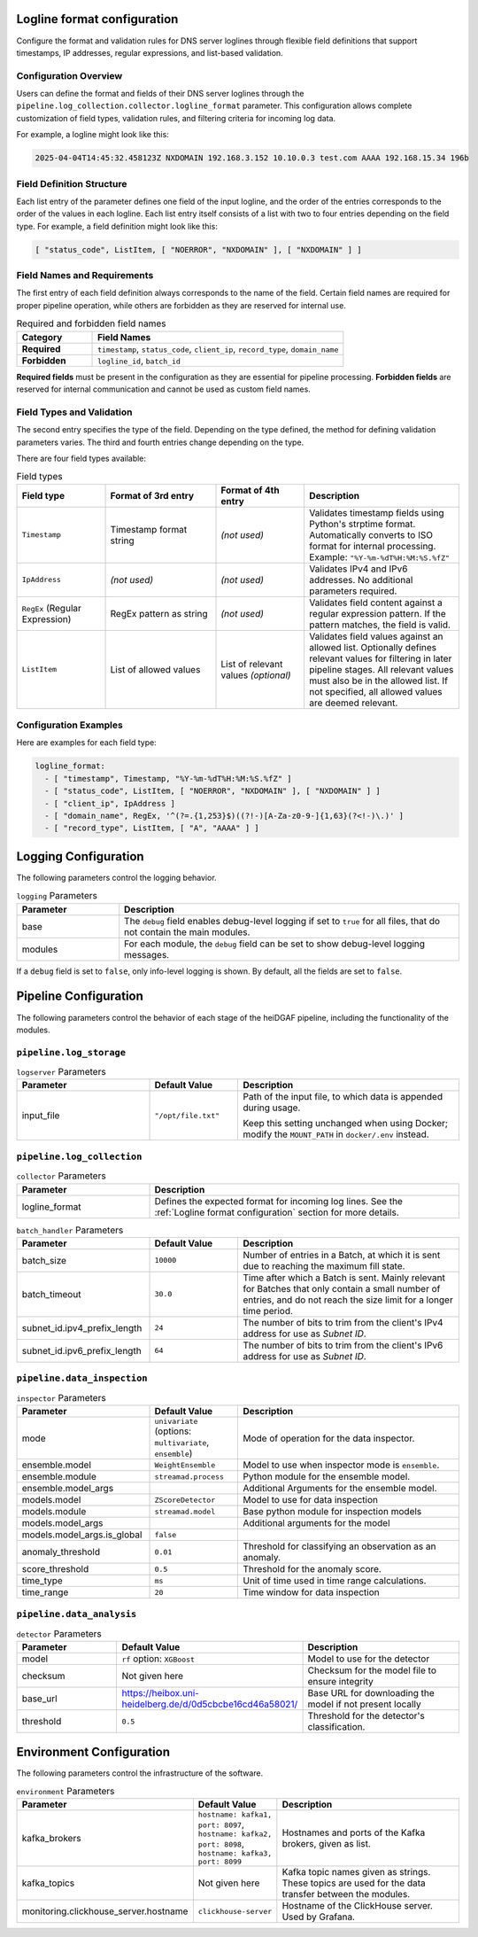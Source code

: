 Logline format configuration
............................

Configure the format and validation rules for DNS server loglines through flexible field definitions that
support timestamps, IP addresses, regular expressions, and list-based validation.

Configuration Overview
^^^^^^^^^^^^^^^^^^^^^^

Users can define the format and fields of their DNS server loglines through the
``pipeline.log_collection.collector.logline_format`` parameter. This configuration allows complete customization
of field types, validation rules, and filtering criteria for incoming log data.

For example, a logline might look like this:

.. code-block:: console

   2025-04-04T14:45:32.458123Z NXDOMAIN 192.168.3.152 10.10.0.3 test.com AAAA 192.168.15.34 196b

Field Definition Structure
^^^^^^^^^^^^^^^^^^^^^^^^^^

Each list entry of the parameter defines one field of the input logline, and the order of the entries corresponds to the
order of the values in each logline. Each list entry itself consists of a list with
two to four entries depending on the field type. For example, a field definition might look like this:

.. code-block:: console

   [ "status_code", ListItem, [ "NOERROR", "NXDOMAIN" ], [ "NXDOMAIN" ] ]

Field Names and Requirements
^^^^^^^^^^^^^^^^^^^^^^^^^^^^

The first entry of each field definition always corresponds to the name of the field. Certain field names are required
for proper pipeline operation, while others are forbidden as they are reserved for internal use.

.. list-table:: Required and forbidden field names
   :header-rows: 1
   :widths: 15 50

   * - Category
     - Field Names
   * - **Required**
     - ``timestamp``, ``status_code``, ``client_ip``, ``record_type``, ``domain_name``
   * - **Forbidden**
     - ``logline_id``, ``batch_id``

**Required fields** must be present in the configuration as they are essential for pipeline processing.
**Forbidden fields** are reserved for internal communication and cannot be used as custom field names.

Field Types and Validation
^^^^^^^^^^^^^^^^^^^^^^^^^^

The second entry specifies the type of the field. Depending on the type defined, the method for defining
validation parameters varies. The third and fourth entries change depending on the type.

There are four field types available:

.. list-table:: Field types
   :header-rows: 1
   :widths: 20 25 20 35

   * - Field type
     - Format of 3rd entry
     - Format of 4th entry
     - Description
   * - ``Timestamp``
     - Timestamp format string
     - *(not used)*
     - Validates timestamp fields using Python's strptime format. Automatically converts to ISO format for internal processing.
       Example: ``"%Y-%m-%dT%H:%M:%S.%fZ"``
   * - ``IpAddress``
     - *(not used)*
     - *(not used)*
     - Validates IPv4 and IPv6 addresses. No additional parameters required.
   * - ``RegEx`` (Regular Expression)
     - RegEx pattern as string
     - *(not used)*
     - Validates field content against a regular expression pattern. If the pattern matches, the field is valid.
   * - ``ListItem``
     - List of allowed values
     - List of relevant values *(optional)*
     - Validates field values against an allowed list. Optionally defines relevant values for filtering in later pipeline stages.
       All relevant values must also be in the allowed list. If not specified, all allowed values are deemed relevant.

Configuration Examples
^^^^^^^^^^^^^^^^^^^^^

Here are examples for each field type:

.. code-block:: yaml

   logline_format:
     - [ "timestamp", Timestamp, "%Y-%m-%dT%H:%M:%S.%fZ" ]
     - [ "status_code", ListItem, [ "NOERROR", "NXDOMAIN" ], [ "NXDOMAIN" ] ]
     - [ "client_ip", IpAddress ]
     - [ "domain_name", RegEx, '^(?=.{1,253}$)((?!-)[A-Za-z0-9-]{1,63}(?<!-)\.)' ]
     - [ "record_type", ListItem, [ "A", "AAAA" ] ]


Logging Configuration
.....................

The following parameters control the logging behavior.

.. list-table:: ``logging`` Parameters
   :header-rows: 1
   :widths: 15 50

   * - Parameter
     - Description
   * - base
     - The ``debug`` field enables debug-level logging if set to ``true`` for all files, that do not contain the main modules.
   * - modules
     - For each module, the ``debug`` field can be set to show debug-level logging messages.

If a ``debug`` field is set to ``false``, only info-level logging is shown. By default, all the fields are set to ``false``.


Pipeline Configuration
......................

The following parameters control the behavior of each stage of the heiDGAF pipeline, including the
functionality of the modules.

``pipeline.log_storage``
^^^^^^^^^^^^^^^^^^^^^^^^

.. list-table:: ``logserver`` Parameters
   :header-rows: 1
   :widths: 30 20 50

   * - Parameter
     - Default Value
     - Description
   * - input_file
     - ``"/opt/file.txt"``
     - Path of the input file, to which data is appended during usage.

       Keep this setting unchanged when using Docker; modify the ``MOUNT_PATH`` in ``docker/.env`` instead.

``pipeline.log_collection``
^^^^^^^^^^^^^^^^^^^^^^^^^^^

.. list-table:: ``collector`` Parameters
   :header-rows: 1
   :widths: 30 70

   * - Parameter
     - Description
   * - logline_format
     - Defines the expected format for incoming log lines. See the :ref:`Logline format configuration` section for more
       details.

.. list-table:: ``batch_handler`` Parameters
   :header-rows: 1
   :widths: 30 20 50

   * - Parameter
     - Default Value
     - Description
   * - batch_size
     - ``10000``
     - Number of entries in a Batch, at which it is sent due to reaching the maximum fill state.
   * - batch_timeout
     - ``30.0``
     - Time after which a Batch is sent. Mainly relevant for Batches that only contain a small number of entries, and
       do not reach the size limit for a longer time period.
   * - subnet_id.ipv4_prefix_length
     - ``24``
     - The number of bits to trim from the client's IPv4 address for use as `Subnet ID`.
   * - subnet_id.ipv6_prefix_length
     - ``64``
     - The number of bits to trim from the client's IPv6 address for use as `Subnet ID`.

``pipeline.data_inspection``
^^^^^^^^^^^^^^^^^^^^^^^^^^^^

.. list-table:: ``inspector`` Parameters
   :header-rows: 1
   :widths: 30 20 50

   * - Parameter
     - Default Value
     - Description
   * - mode
     - ``univariate`` (options: ``multivariate``, ``ensemble``)
     - Mode of operation for the data inspector.
   * - ensemble.model
     - ``WeightEnsemble``
     -  Model to use when inspector mode is ``ensemble``.
   * - ensemble.module
     - ``streamad.process``
     - Python module for the ensemble model.
   * - ensemble.model_args
     -
     - Additional Arguments for the ensemble model.
   * - models.model
     - ``ZScoreDetector``
     - Model to use for data inspection
   * - models.module
     - ``streamad.model``
     - Base python module for inspection models
   * - models.model_args
     -
     - Additional arguments for the model
   * - models.model_args.is_global
     - ``false``
     -
   * - anomaly_threshold
     - ``0.01``
     - Threshold for classifying an observation as an anomaly.
   * - score_threshold
     - ``0.5``
     - Threshold for the anomaly score.
   * - time_type
     - ``ms``
     - Unit of time used in time range calculations.
   * - time_range
     - ``20``
     - Time window for data inspection

``pipeline.data_analysis``
^^^^^^^^^^^^^^^^^^^^^^^^^^

.. list-table:: ``detector`` Parameters
   :header-rows: 1
   :widths: 30 20 50

   * - Parameter
     - Default Value
     - Description
   * - model
     - ``rf`` option: ``XGBoost``
     - Model to use for the detector
   * - checksum
     - Not given here
     - Checksum for the model file to ensure integrity
   * - base_url
     - https://heibox.uni-heidelberg.de/d/0d5cbcbe16cd46a58021/
     - Base URL for downloading the model if not present locally
   * - threshold
     - ``0.5``
     - Threshold for the detector's classification.

Environment Configuration
.........................

The following parameters control the infrastructure of the software.

.. list-table:: ``environment`` Parameters
   :header-rows: 1
   :widths: 15 15 50

   * - Parameter
     - Default Value
     - Description
   * - kafka_brokers
     - ``hostname: kafka1, port: 8097``, ``hostname: kafka2, port: 8098``, ``hostname: kafka3, port: 8099``
     - Hostnames and ports of the Kafka brokers, given as list.
   * - kafka_topics
     - Not given here
     - Kafka topic names given as strings. These topics are used for the data transfer between the modules.
   * - monitoring.clickhouse_server.hostname
     - ``clickhouse-server``
     - Hostname of the ClickHouse server. Used by Grafana.

